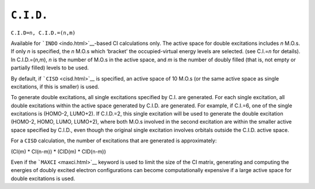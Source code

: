 .. _CdotIdotDdot:

``C.I.D.``
==========

``C.I.D=n, C.I.D.=(n,m)`` 

Available for ```INDO`` <indo.html>`__-based CI calculations only. The
active space for double excitations includes *n* M.O.s. If only *n* is
specified, the *n* M.O.s which ‘bracket’ the occupied-virtual energy
levels are selected. (see C.I.=\ *n* for details). In
C.I.D.=(\ *n*,\ *m*), *n* is the number of M.O.s in the active space,
and *m* is the number of doubly filled (that is, not empty or partially
filled) levels to be used.

By default, if ```CISD`` <cisd.html>`__ is specified, an active space of
10 M.O.s (or the same active space as single excitations, if this is
smaller) is used.

To generate double excitations, all single excitations specified by C.I.
are generated. For each single excitation, all double excitations within
the active space generated by C.I.D. are generated. For example, if
C.I.=6, one of the single excitations is (HOMO-2, LUMO+2). If C.I.D.=2,
this single excitation will be used to generate the double excitation
(HOMO-2, HOMO, LUMO, LUMO+2), where both M.O.s involved in the second
excitation are within the smaller active space specified by C.I.D., even
though the original single excitation involves orbitals outside the
C.I.D. active space.

For a ``CISD`` calculation, the number of excitations that are generated
is approximately:

(CI(m) \* CI(n-m)) \* (CID(m) \* CID(n-m))

Even if the ```MAXCI`` <maxci.html>`__ keyword is used to limit the size
of the CI matrix, generating and computing the energies of doubly
excited electron configurations can become computationally expensive if
a large active space for double excitations is used.
